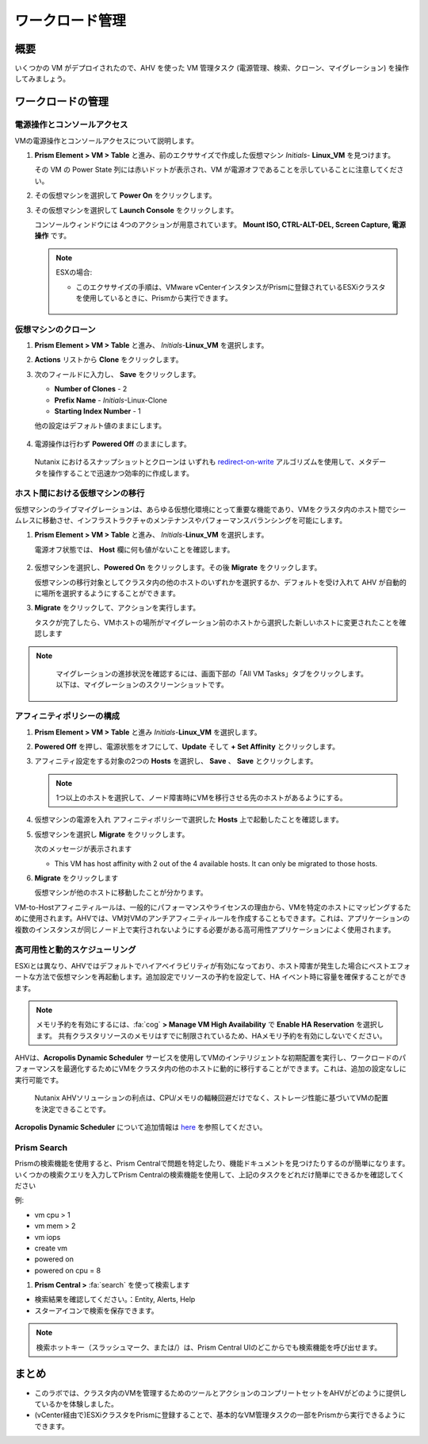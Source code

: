 .. _lab_manage_workloads:

------------------------
ワークロード管理
------------------------

概要
++++++++

いくつかの VM がデプロイされたので、AHV を使った VM 管理タスク (電源管理、検索、クローン、マイグレーション) を操作してみましょう。

ワークロードの管理
+++++++++++++++++++

電源操作とコンソールアクセス
................................

VMの電源操作とコンソールアクセスについて説明します。

#. **Prism Element > VM > Table** と進み、前のエクササイズで作成した仮想マシン *Initials*- **Linux_VM** を見つけます。

   .. note::

   その VM の Power State 列には赤いドットが表示され、VM が電源オフであることを示していることに注意してください。

#. その仮想マシンを選択して **Power On** をクリックします。

#. その仮想マシンを選択して **Launch Console** をクリックします。

   コンソールウィンドウには 4つのアクションが用意されています。 **Mount ISO, CTRL-ALT-DEL, Screen Capture, 電源操作** です。

   .. figure:: images/manage_workloads_01_a.png

   .. note::

     ESXの場合:

     - このエクササイズの手順は、VMware vCenterインスタンスがPrismに登録されているESXiクラスタを使用しているときに、Prismから実行できます。

     .. figure:: images/manage_workloads_06.png

仮想マシンのクローン
...........

#. **Prism Element > VM > Table** と進み、 *Initials*-**Linux_VM** を選択します。

#. **Actions** リストから **Clone** をクリックします。

#. 次のフィールドに入力し、 **Save** をクリックします。


   - **Number of Clones** - 2
   - **Prefix Name**  - *Initials*-Linux-Clone
   - **Starting Index Number** - 1

   他の設定はデフォルト値のままにします。

   .. figure:: images/manage_workloads_02.png

#. 電源操作は行わず **Powered Off** のままにします。

  Nutanix におけるスナップショットとクローンは いずれも  `redirect-on-write <https://nutanixbible.com/#anchor-book-of-acropolis-snapshots-and-clones>`_ アルゴリズムを使用して、メタデータを操作することで迅速かつ効率的に作成します。

ホスト間における仮想マシンの移行
............................

仮想マシンのライブマイグレーションは、あらゆる仮想化環境にとって重要な機能であり、VMをクラスタ内のホスト間でシームレスに移動させ、インフラストラクチャのメンテナンスやパフォーマンスバランシングを可能にします。

#. **Prism Element > VM > Table** と進み、 *Initials*-**Linux_VM** を選択します。

   電源オフ状態では、 **Host** 欄に何も値がないことを確認します。

   .. figure:: images/manage_workloads_03.png

#. 仮想マシンを選択し、**Powered On** をクリックします。その後 **Migrate** をクリックします。

   仮想マシンの移行対象としてクラスタ内の他のホストのいずれかを選択するか、デフォルトを受け入れて AHV が自動的に場所を選択するようにすることができます。

#. **Migrate** をクリックして、アクションを実行します。

   タスクが完了したら、VMホストの場所がマイグレーション前のホストから選択した新しいホストに変更されたことを確認します

   .. figure:: images/manage_workloads_04.png

.. note::
   マイグレーションの進捗状況を確認するには、画面下部の「All VM Tasks」タブをクリックします。以下は、マイグレーションのスクリーンショットです。

 .. figure:: images/manage_workloads_03_a.png

アフィニティポリシーの構成
.............................

#. **Prism Element > VM > Table** と進み *Initials*-**Linux_VM** を選択します。

#. **Powered Off** を押し、電源状態をオフにして、**Update** そして **+ Set Affinity** とクリックします。

#. アフィニティ設定をする対象の2つの **Hosts** を選択し、 **Save** 、 **Save** とクリックします。

   .. note:: 1つ以上のホストを選択して、ノード障害時にVMを移行させる先のホストがあるようにする。

#. 仮想マシンの電源を入れ アフィニティポリシーで選択した **Hosts** 上で起動したことを確認します。

#. 仮想マシンを選択し **Migrate** をクリックします。

   次のメッセージが表示されます

   - This VM has host affinity with 2 out of the 4 available hosts. It can only be migrated to those hosts.

#. **Migrate** をクリックします

   仮想マシンが他のホストに移動したことが分かります。

VM-to-Hostアフィニティルールは、一般的にパフォーマンスやライセンスの理由から、VMを特定のホストにマッピングするために使用されます。AHVでは、VM対VMのアンチアフィニティルールを作成することもできます。これは、アプリケーションの複数のインスタンスが同じノード上で実行されないようにする必要がある高可用性アプリケーションによく使用されます。

高可用性と動的スケジューリング
......................................

ESXiとは異なり、AHVではデフォルトでハイアベイラビリティが有効になっており、ホスト障害が発生した場合にベストエフォートな方法で仮想マシンを再起動します。追加設定でリソースの予約を設定して、HA イベント時に容量を確保することができます。

.. note::

  メモリ予約を有効にするには、:fa:`cog` **> Manage VM High Availability** で **Enable HA Reservation** を選択します。
  共有クラスタリソースのメモリはすでに制限されているため、HAメモリ予約を有効にしないでください。

AHVは、**Acropolis Dynamic Scheduler** サービスを使用してVMのインテリジェントな初期配置を実行し、ワークロードのパフォーマンスを最適化するためにVMをクラスタ内の他のホストに動的に移行することができます。これは、追加の設定なしに実行可能です。

  Nutanix AHVソリューションの利点は、CPU/メモリの輻輳回避だけでなく、ストレージ性能に基づいてVMの配置を決定できることです。

**Acropolis Dynamic Scheduler** について追加情報は `here <https://nutanixbible.com/#anchor-book-of-acropolis-dynamic-scheduler>`_ を参照してください。

Prism Search
............

Prismの検索機能を使用すると、Prism Centralで問題を特定したり、機能ドキュメントを見つけたりするのが簡単になります。いくつかの検索クエリを入力してPrism Centralの検索機能を使用して、上記のタスクをどれだけ簡単にできるかを確認してください


例:

- vm cpu > 1
- vm mem > 2
- vm iops
- create vm
- powered on
- powered on cpu = 8

#. **Prism Central >** :fa:`search` を使って検索します

- 検索結果を確認してください。：Entity, Alerts, Help
- スターアイコンで検索を保存できます。

.. note::

  検索ホットキー（スラッシュマーク、または/）は、Prism Central UIのどこからでも検索機能を呼び出せます。

まとめ
+++++++++

- このラボでは、クラスタ内のVMを管理するためのツールとアクションのコンプリートセットをAHVがどのように提供しているかを体験しました。
- (vCenter経由で)ESXiクラスタをPrismに登録することで、基本的なVM管理タスクの一部をPrismから実行できるようにできます。
